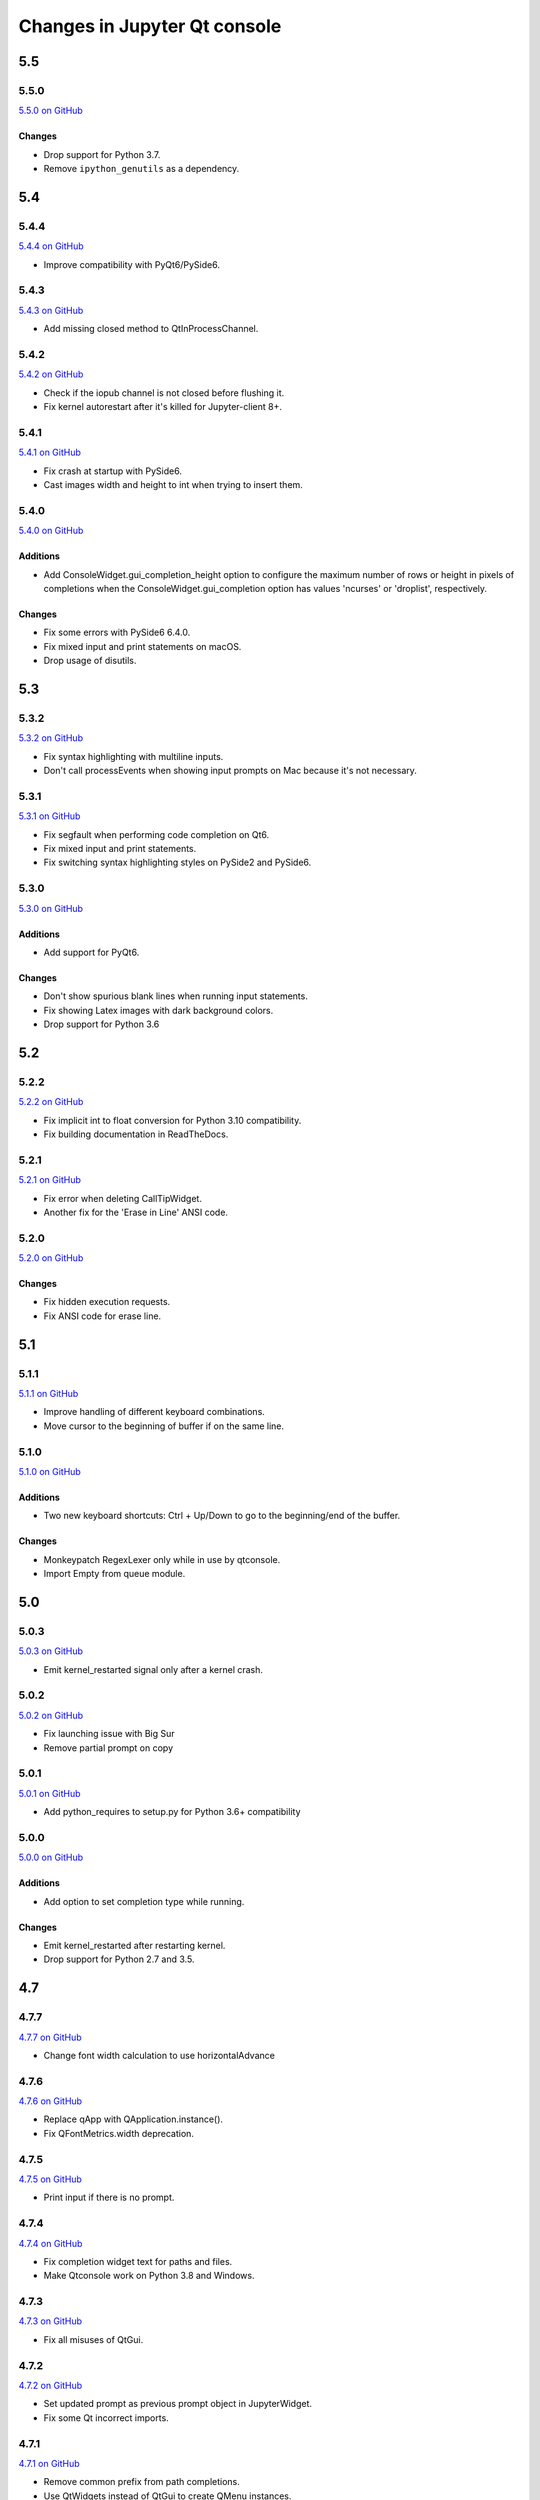 .. _changelog:

Changes in Jupyter Qt console
=============================

.. _5.5:

5.5
~~~

5.5.0
-----

`5.5.0 on GitHub <https://github.com/jupyter/qtconsole/milestones/5.5.0>`__

Changes
+++++++

* Drop support for Python 3.7.
* Remove ``ipython_genutils`` as a dependency.

.. _5.4:

5.4
~~~

5.4.4
-----

`5.4.4 on GitHub <https://github.com/jupyter/qtconsole/milestones/5.4.4>`__

* Improve compatibility with PyQt6/PySide6.

5.4.3
-----

`5.4.3 on GitHub <https://github.com/jupyter/qtconsole/milestones/5.4.3>`__

* Add missing closed method to QtInProcessChannel.

5.4.2
-----

`5.4.2 on GitHub <https://github.com/jupyter/qtconsole/milestones/5.4.2>`__

* Check if the iopub channel is not closed before flushing it.
* Fix kernel autorestart after it's killed for Jupyter-client 8+.

5.4.1
-----

`5.4.1 on GitHub <https://github.com/jupyter/qtconsole/milestones/5.4.1>`__

* Fix crash at startup with PySide6.
* Cast images width and height to int when trying to insert them.

5.4.0
-----

`5.4.0 on GitHub <https://github.com/jupyter/qtconsole/milestones/5.4.0>`__

Additions
+++++++++

* Add ConsoleWidget.gui_completion_height option to configure the maximum
  number of rows or height in pixels of completions when the
  ConsoleWidget.gui_completion option has values 'ncurses' or 'droplist',
  respectively.

Changes
+++++++

* Fix some errors with PySide6 6.4.0.
* Fix mixed input and print statements on macOS.
* Drop usage of disutils.

.. _5.3:

5.3
~~~

5.3.2
-----

`5.3.2 on GitHub <https://github.com/jupyter/qtconsole/milestones/5.3.2>`__

* Fix syntax highlighting with multiline inputs.
* Don't call processEvents when showing input prompts on Mac because it's not
  necessary.

5.3.1
-----

`5.3.1 on GitHub <https://github.com/jupyter/qtconsole/milestones/5.3.1>`__

* Fix segfault when performing code completion on Qt6.
* Fix mixed input and print statements.
* Fix switching syntax highlighting styles on PySide2 and PySide6.

5.3.0
-----

`5.3.0 on GitHub <https://github.com/jupyter/qtconsole/milestones/5.3.0>`__

Additions
+++++++++

* Add support for PyQt6.

Changes
+++++++

* Don't show spurious blank lines when running input statements.
* Fix showing Latex images with dark background colors.
* Drop support for Python 3.6

.. _5.2:

5.2
~~~

5.2.2
-----

`5.2.2 on GitHub <https://github.com/jupyter/qtconsole/milestones/5.2.2>`__

* Fix implicit int to float conversion for Python 3.10 compatibility.
* Fix building documentation in ReadTheDocs.

5.2.1
-----

`5.2.1 on GitHub <https://github.com/jupyter/qtconsole/milestones/5.2.1>`__

* Fix error when deleting CallTipWidget.
* Another fix for the 'Erase in Line' ANSI code.

5.2.0
-----

`5.2.0 on GitHub <https://github.com/jupyter/qtconsole/milestones/5.2.0>`__

Changes
+++++++

- Fix hidden execution requests.
- Fix ANSI code for erase line.

.. _5.1:

5.1
~~~

5.1.1
-----

`5.1.1 on GitHub <https://github.com/jupyter/qtconsole/milestones/5.1.1>`__

* Improve handling of different keyboard combinations.
* Move cursor to the beginning of buffer if on the same line.

5.1.0
-----

`5.1.0 on GitHub <https://github.com/jupyter/qtconsole/milestones/5.1.0>`__

Additions
+++++++++

- Two new keyboard shortcuts: Ctrl + Up/Down to go to the beginning/end
  of the buffer.

Changes
+++++++

- Monkeypatch RegexLexer only while in use by qtconsole.
- Import Empty from queue module.


.. _5.0:

5.0
~~~

5.0.3
-----

`5.0.3 on GitHub <https://github.com/jupyter/qtconsole/milestones/5.0.3>`__

* Emit kernel_restarted signal only after a kernel crash.

5.0.2
-----

`5.0.2 on GitHub <https://github.com/jupyter/qtconsole/milestones/5.0.2>`__

* Fix launching issue with Big Sur
* Remove partial prompt on copy

5.0.1
-----

`5.0.1 on GitHub <https://github.com/jupyter/qtconsole/milestones/5.0.1>`__

* Add python_requires to setup.py for Python 3.6+ compatibility

5.0.0
-----

`5.0.0 on GitHub <https://github.com/jupyter/qtconsole/milestones/5.0>`__

Additions
+++++++++

- Add option to set completion type while running.

Changes
+++++++

- Emit kernel_restarted after restarting kernel.
- Drop support for Python 2.7 and 3.5.


.. _4.7:

4.7
~~~

.. _4.7.7:

4.7.7
-----

`4.7.7 on GitHub <https://github.com/jupyter/qtconsole/milestones/4.7.7>`__

* Change font width calculation to use horizontalAdvance

.. _4.7.6:

4.7.6
-----

`4.7.6 on GitHub <https://github.com/jupyter/qtconsole/milestones/4.7.6>`__

* Replace qApp with QApplication.instance().
* Fix QFontMetrics.width deprecation.

.. _4.7.5:

4.7.5
-----

`4.7.5 on GitHub <https://github.com/jupyter/qtconsole/milestones/4.7.5>`__

* Print input if there is no prompt.

.. _4.7.4:

4.7.4
-----

`4.7.4 on GitHub <https://github.com/jupyter/qtconsole/milestones/4.7.4>`__

* Fix completion widget text for paths and files.
* Make Qtconsole work on Python 3.8 and Windows.

.. _4.7.3:

4.7.3
-----

`4.7.3 on GitHub <https://github.com/jupyter/qtconsole/milestones/4.7.3>`__

* Fix all misuses of QtGui.

.. _4.7.2:

4.7.2
-----

`4.7.2 on GitHub <https://github.com/jupyter/qtconsole/milestones/4.7.2>`__

* Set updated prompt as previous prompt object in JupyterWidget.
* Fix some Qt incorrect imports.

.. _4.7.1:

4.7.1
-----

`4.7.1 on GitHub <https://github.com/jupyter/qtconsole/milestones/4.7.1>`__

* Remove common prefix from path completions.
* Use QtWidgets instead of QtGui to create QMenu instances.

4.7.0
-----

`4.7.0 on GitHub <https://github.com/jupyter/qtconsole/milestones/4.7.0>`__

Additions
+++++++++

- Use qtpy as the shim layer for Python Qt bindings and remove our own
  shim.

Changes
+++++++

- Remove code to expand tabs to spaces.
- Skip history if it is the same as the input buffer.


.. _4.6:

4.6
~~~

4.6.0
-----

`4.6.0 on GitHub <https://github.com/jupyter/qtconsole/milestones/4.6>`__

Additions
+++++++++

- Add an option to configure scrollbar visibility.

Changes
+++++++

- Avoid introducing a new line when executing code.


.. _4.5:

4.5
~~~

.. _4.5.5:

4.5.5
-----

`4.5.5 on GitHub <https://github.com/jupyter/qtconsole/milestones/4.5.5>`__

* Set console to read only after input.
* Allow text to be added before the prompt while autocompleting.
* Scroll when adding text even when not executing.

.. _4.5.4:

4.5.4
-----

`4.5.4 on GitHub <https://github.com/jupyter/qtconsole/milestones/4.5.4>`__

- Fix emoji highlighting.

.. _4.5.3:

4.5.3
-----

`4.5.3 on GitHub <https://github.com/jupyter/qtconsole/milestones/4.5.3>`__

- Fix error when closing comms.
- Fix prompt automatically scrolling down on execution.

.. _4.5.2:

4.5.2
-----

`4.5.2 on GitHub <https://github.com/jupyter/qtconsole/milestones/4.5.2>`__

- Remove deprecation warnings in Python 3.8
- Improve positioning and content of completion widget.
- Scroll down for output from remote commands.

.. _4.5.1:

4.5.1
-----

`4.5.1 on GitHub <https://github.com/jupyter/qtconsole/milestones/4.5.1>`__

- Only use setuptools in setup.py to fix uploading tarballs to PyPI.

4.5.0
-----

`4.5.0 on GitHub <https://github.com/jupyter/qtconsole/milestones/4.5>`__

Additions
+++++++++

- Add Comms to qtconsole.
- Add kernel language name as an attribute of JupyterWidget.

Changes
+++++++

- Use new traitlets API with decorators.


.. _4.4:

4.4
~~~

.. _4.4.4:

4.4.4
-----

`4.4.4 on GitHub <https://github.com/jupyter/qtconsole/milestones/4.4.4>`__

- Prevent cursor from moving to the end of the line while debugging.

.. _4.4.3:

4.4.3
-----

`4.4.3 on GitHub <https://github.com/jupyter/qtconsole/milestones/4.4.3>`__

- Fix complete statements check inside indented block for Python after
  the IPython 7 release.
- Improve auto-scrolling during execution.

.. _4.4.2:

4.4.2
-----

`4.4.2 on GitHub <https://github.com/jupyter/qtconsole/milestones/4.4.2>`__

- Fix incompatibility with PyQt5 5.11.

.. _4.4.1:

4.4.1
-----

`4.4.1 on GitHub <https://github.com/jupyter/qtconsole/milestones/4.4.1>`__

- Fix setting width and height when displaying images with IPython's Image.
- Avoid displaying errors when using Matplotlib to generate pngs from Latex.

.. _4.4.0:

4.4.0
-----

`4.4.0 on GitHub <https://github.com/jupyter/qtconsole/milestones/4.4>`__

Additions
+++++++++

- :kbd:`Control-D` enters an EOT character if kernel is executing and input is
  empty.
- Implement block indent on multiline selection with :kbd:`Tab`.
- Change the syntax highlighting style used in the console at any time. It can
  be done in the menu ``View > Syntax Style``.

Changes
+++++++

- Change :kbd:`Control-Shift-A` to select cell contents first.
- Change default tab width to 4 spaces.
- Enhance handling of input from other clients.
- Don't block the console when the kernel is asked for completions.

Fixes
+++++

- Fix bug that make PySide2 a forbidden binding.
- Fix IndexError when copying prompts.
- Fix behavior of right arrow key.
- Fix behavior of :kbd:`Control-Backspace` and :kbd:`Control-Del`


.. _4.3:

4.3
~~~

.. _4.3.1:

4.3.1
-----

`4.3.1 on GitHub <https://github.com/jupyter/qtconsole/milestones/4.3.1>`__

- Make %clear to delete previous output on Windows.
- Fix SVG rendering.

.. _4.3.0:

4.3.0
-----

`4.3 on GitHub <https://github.com/jupyter/qtconsole/milestones/4.3>`__

Additions
+++++++++

- Add :kbd:`Shift-Tab` shortcut to unindent text
- Add :kbd:`Control-R` shortcut to rename the current tab
- Add :kbd:`Alt-R` shortcut to set the main window title
- Add :kbd:`Command-Alt-Left` and :kbd:`Command-Alt-Right` shortcut to switch
  tabs on macOS
- Add support for PySide2
- Add support for Python 3.5
- Add support for 24 bit ANSI color codes
- Add option to create new tab connected to the existing kernel

Changes
+++++++

- Rename `ConsoleWidget.width/height` traits to `console_width/console_height`
  to avoid a name clash with the `QWidget` properties. Note: the name change
  could be, in rare cases if a name collision exists, a code-breaking
  change.
- Change :kbd:`Tab` key behavior to always indent to the next increment of 4 spaces
- Change :kbd:`Home` key behavior to alternate cursor between the beginning of text
  (ignoring leading spaces) and beginning of the line
- Improve documentation of various options and clarified the docs in some places
- Move documentation to ReadTheDocs

Fixes
+++++

- Fix automatic indentation of new lines that are inserted in the middle of a
  cell
- Fix regression where prompt would never be shown for `--existing` consoles
- Fix `python.exe -m qtconsole` on Windows
- Fix showing error messages when running a script using `%run`
- Fix `invalid cursor position` error and subsequent freezing of user input
- Fix syntax coloring when attaching to non-IPython kernels
- Fix printing when using QT5
- Fix :kbd:`Control-K` shortcut (delete until end of line) on macOS
- Fix history browsing (:kbd:`Up`/:kbd:`Down` keys) when lines are longer than
  the terminal width
- Fix saving HTML with inline PNG for Python 3
- Various internal bugfixes

.. _4.2:

4.2
~~~

`4.2 on GitHub <https://github.com/jupyter/qtconsole/milestones/4.2>`__

- various latex display fixes
- improvements for embedding in Qt applications (use existing Qt API if one is already loaded)


.. _4.1:

4.1
~~~

.. _4.1.1:

4.1.1
-----

`4.1.1 on GitHub <https://github.com/jupyter/qtconsole/milestones/4.1.1>`__

- Set AppUserModelID for taskbar icon on Windows 7 and later

.. _4.1.0:

4.1.0
-----

`4.1 on GitHub <https://github.com/jupyter/qtconsole/milestones/4.1>`__

-  fix regressions in copy/paste, completion
-  fix issues with inprocess IPython kernel
-  fix ``jupyter qtconsole --generate-config``

.. _4.0:

4.0
~~~

.. _4.0.1:

4.0.1
-----

-  fix installation issues, including setuptools entrypoints for Windows
-  Qt5 fixes

.. _4.0.0:

4.0.0
-----

`4.0 on GitHub <https://github.com/jupyter/qtconsole/milestones/4.0>`__

First release of the Qt console as a standalone package.
